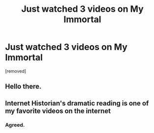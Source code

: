 #+TITLE: Just watched 3 videos on My Immortal

* Just watched 3 videos on My Immortal
:PROPERTIES:
:Author: Griffintowers101
:Score: 9
:DateUnix: 1579411857.0
:DateShort: 2020-Jan-19
:FlairText: Misc
:END:
[removed]


** Hello there.
:PROPERTIES:
:Author: FavChanger
:Score: 4
:DateUnix: 1579419912.0
:DateShort: 2020-Jan-19
:END:


** Internet Historian's dramatic reading is one of my favorite videos on the internet
:PROPERTIES:
:Author: Redhotlipstik
:Score: 5
:DateUnix: 1579445569.0
:DateShort: 2020-Jan-19
:END:

*** Agreed.
:PROPERTIES:
:Author: Griffintowers101
:Score: 1
:DateUnix: 1579445856.0
:DateShort: 2020-Jan-19
:END:
